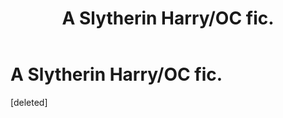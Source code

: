 #+TITLE: A Slytherin Harry/OC fic.

* A Slytherin Harry/OC fic.
:PROPERTIES:
:Score: 1
:DateUnix: 1575180013.0
:DateShort: 2019-Dec-01
:FlairText: What's That Fic?
:END:
[deleted]

